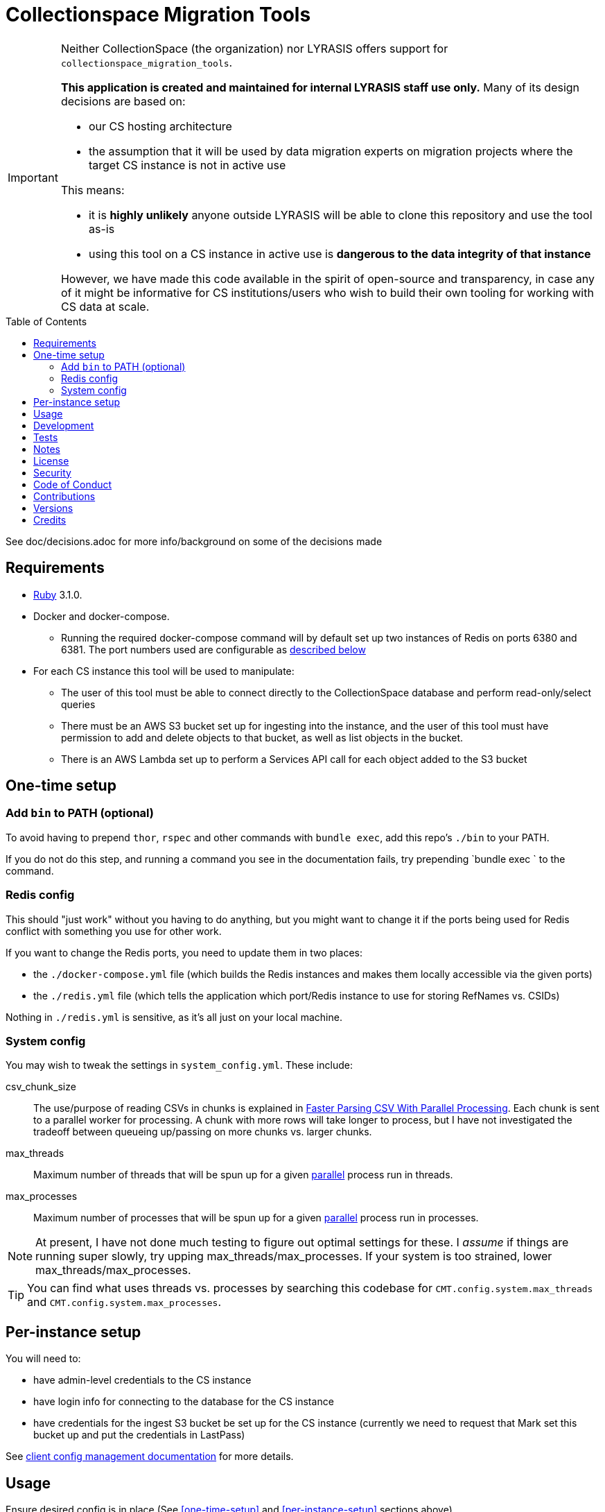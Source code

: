 :toc: macro
:toclevels: 5
:figure-caption!:

= Collectionspace Migration Tools

[IMPORTANT]
====
Neither CollectionSpace (the organization) nor LYRASIS offers support for `collectionspace_migration_tools`.

**This application is created and maintained for internal LYRASIS staff use only.** Many of its design decisions are based on:

* our CS hosting architecture
* the assumption that it will be used by data migration experts on migration projects where the target CS instance is not in active use

This means:

* it is *highly unlikely* anyone outside LYRASIS will be able to clone this repository and use the tool as-is
* using this tool on a CS instance in active use is **dangerous to the data integrity of that instance**

However, we have made this code available in the spirit of open-source and transparency, in case any of it might be informative for CS institutions/users who wish to build their own tooling for working with CS data at scale.
====

toc::[]

See doc/decisions.adoc for more info/background on some of the decisions made


== Requirements

* link:https://www.ruby-lang.org[Ruby] 3.1.0.
* Docker and docker-compose.
** Running the required docker-compose command will by default set up two instances of Redis on ports 6380 and 6381. The port numbers used are configurable as https://github.com/lyrasis/collectionspace_migration_tools#redis-config[described below]
* For each CS instance this tool will be used to manipulate:
** The user of this tool must be able to connect directly to the CollectionSpace database and perform read-only/select queries
** There must be an AWS S3 bucket set up for ingesting into the instance, and the user of this tool must have permission to add and delete objects to that bucket, as well as list objects in the bucket.
** There is an AWS Lambda set up to perform a Services API call for each object added to the S3 bucket

== One-time setup
=== Add `bin` to PATH (optional)
To avoid having to prepend `thor`, `rspec` and other commands with `bundle exec`, add this repo's `./bin` to your PATH.

If you do not do this step, and running a command you see in the documentation fails, try prepending `bundle exec ` to the command.

=== Redis config
This should "just work" without you having to do anything, but you might want to change it if the ports being used for Redis conflict with something you use for other work.

If you want to change the Redis ports, you need to update them in two places:

- the `./docker-compose.yml` file (which builds the Redis instances and makes them locally accessible via the given ports)
- the `./redis.yml` file (which tells the application which port/Redis instance to use for storing RefNames vs. CSIDs)

Nothing in `./redis.yml` is sensitive, as it's all just on your local machine.

=== System config
You may wish to tweak the settings in `system_config.yml`. These include:

csv_chunk_size:: The use/purpose of reading CSVs in chunks is explained in https://xjlin0.github.io/tech/2015/05/25/faster-parsing-csv-with-parallel-processing/[Faster Parsing CSV With Parallel Processing]. Each chunk is sent to a parallel worker for processing. A chunk with more rows will take longer to process, but I have not investigated the tradeoff between queueing up/passing on more chunks vs. larger chunks.
max_threads:: Maximum number of threads that will be spun up for a given https://github.com/grosser/parallel[parallel] process run in threads.
max_processes:: Maximum number of processes that will be spun up for a given https://github.com/grosser/parallel[parallel] process run in processes.

NOTE: At present, I have not done much testing to figure out optimal settings for these. I _assume_ if things are running super slowly, try upping max_threads/max_processes. If your system is too strained, lower max_threads/max_processes.

TIP: You can find what uses threads vs. processes by searching this codebase for `CMT.config.system.max_threads` and `CMT.config.system.max_processes`.

== Per-instance setup

You will need to:

* have admin-level credentials to the CS instance
* have login info for connecting to the database for the CS instance
* have credentials for the ingest S3 bucket be set up for the CS instance (currently we need to request that Mark set this bucket up and put the credentials in LastPass)

See https://github.com/lyrasis/collectionspace_migration_tools/blob/main/doc/client_config_management.adoc[client config management documentation] for more details.

== Usage
Ensure desired config is in place (See <<one-time-setup>> and <<per-instance-setup>> sections above)

`cd` into repository root

`docker-compose up -d` (Starts Redis instances. The `-d` puts docker-compose into the background, so you can use the terminal for other things)

`thor list` (to see available commands)

Run available commands as necessary.

IMPORTANT: Most of the commands for routine workflow usage are under `thor batch` and `thor batches`. See https://github.com/lyrasis/collectionspace_migration_tools/blob/main/doc/workflows.adoc#workflow-overview[workflow overview documentation] for details.


`docker-compose down` (Stops and closes Redis containers. The Redis volumes are NOT removed, so your cached data should still be available next time you run `docker-compose up -d`.)

== Development

You can also use the IRB console for direct access to all objects:

[source,bash]
----
bin/console
----

TIP: If you make changes to code while you are in the console, running `CMT.reload!` will reload the application without you needing to exit and restart console. This doesn't always work to pick up all changes, but saves a lot of time anyway.

== Tests

To test, run:

[source,bash]
----
rspec
----

At least initially, a lot of the functionality around database connections, querying, and anything that relies on a database call is not covered in automated tests. This is mainly because I did not have time to figure out how to test that stuff in a meaningful way without exposing data that needs to be kept private.

== Notes

Because this is meant to be used only by migration specialists who know exactly what they are doing in a CS instance, it makes some assumptions like:

- Stuff that matters isn't changing under you without you knowing. Therefore, the cache lifetime is set to a week, and if stuff changes, you need to refresh the cache yourself.
- For mapping CSV to XML payloads, all necessary refnames will be cached. Therefore, searching via the API is done.

== link:[License]

== link:[Security]

== link:[Code of Conduct]

== link:[Contributions]

== link:[Versions]

== Credits

* Built by link:https://github.com/kspurgin[Kristina Spurgin] with design/infrastructure input from https://github.com/mark-cooper[Mark Cooper]
* Project scaffold built with  link:https://www.alchemists.io/projects/rubysmith[Rubysmith].
